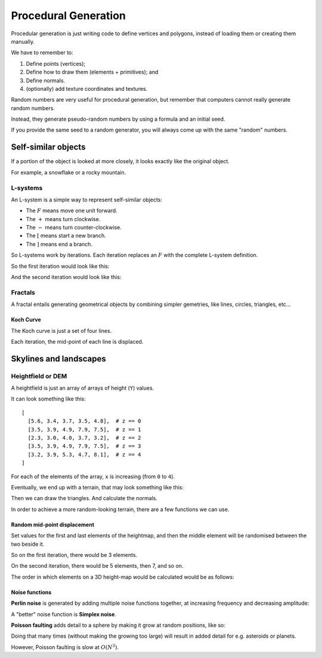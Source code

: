 .. _procedural-generation:

Procedural Generation
=====================

Procedular generation is just writing code to define vertices and polygons, instead of loading them or creating them manually.

We have to remember to:

1. Define points (vertices);
2. Define how to draw them (elements + primitives); and
3. Define normals.
4. (optionally) add texture coordinates and textures.

Random numbers are very useful for procedural generation, but remember that computers cannot really generate random numbers.

Instead, they generate pseudo-random numbers by using a formula and an initial seed.

If you provide the same seed to a random generator, you will always come up with the same "random" numbers.

Self-similar objects
--------------------

If a portion of the object is looked at more closely, it looks exactly like the original object.

For example, a snowflake or a rocky mountain.

L-systems
^^^^^^^^^

An L-system is a simple way to represent self-similar objects:

.. math::
  :nowrap:

  F[+F][-F+F]F[+F]

- The :math:`F` means move one unit forward.
- The :math:`+` means turn clockwise.
- The :math:`-` means turn counter-clockwise.
- The :math:`[` means start a new branch.
- The :math:`]` means end a branch.

So L-systems work by iterations. Each iteration replaces an :math:`F` with the complete L-system definition.

So the first iteration would look like this:

.. math::
  :nowrap:

  F[+F][-F+F]F[+F]

And the second iteration would look like this:

.. math::
  :nowrap:

  F[+F][-F+F]F[+F][+F[+F][-F+F]F[+F]][-F[+F][-F+F]F[+F]+F[+F][-F+F]F[+F]]F[+F][-F+F]F[+F][+F[+F][-F+F]F[+F]]

Fractals
^^^^^^^^

A fractal entails generating geometrical objects by combining simpler gemetries, like lines, circles, triangles, etc...

Koch Curve
~~~~~~~~~~

The Koch curve is just a set of four lines.

Each iteration, the mid-point of each line is displaced.

.. image:: /img/complex-objects/koch.png

Skylines and landscapes
-----------------------

Heightfield or DEM
^^^^^^^^^^^^^^^^^^

A heightfield is just an array of arrays of height (``Y``) values.

It can look something like this::

  [
    [5.6, 3.4, 3.7, 3.5, 4.8],  # z == 0
    [3.5, 3.9, 4.9, 7.9, 7.5],  # z == 1
    [2.3, 3.0, 4.0, 3.7, 3.2],  # z == 2
    [3.5, 3.9, 4.9, 7.9, 7.5],  # z == 3
    [3.2, 3.9, 5.3, 4.7, 8.1],  # z == 4
  ]

For each of the elements of the array, ``x`` is increasing (from ``0`` to ``4``).

Eventually, we end up with a terrain, that may look something like this:

.. image:: /img/complex-objects/terrain-heightfield.png

Then we can draw the triangles. And calculate the normals.

In order to achieve a more random-looking terrain, there are a few functions we can use.

Random mid-point displacement
~~~~~~~~~~~~~~~~~~~~~~~~~~~~~

Set values for the first and last elements of the heightmap, and then the middle element will be randomised between the two beside it.

So on the first iteration, there would be 3 elements.

On the second iteration, there would be 5 elements, then 7, and so on.

The order in which elements on a 3D height-map would be calculated would be as follows:

.. image:: /img/complex-objects/random-mid-point-displacement-calculation-order.png

Noise functions
~~~~~~~~~~~~~~~

**Perlin noise** is generated by adding multiple noise functions together, at increasing frequency and decreasing amplitude:

.. image:: /img/complex-objects/perlin.png

A "better" noise function is **Simplex noise**.

**Poisson faulting** adds detail to a sphere by making it grow at random positions, like so:

.. image:: /img/complex-objects/poisson.png

Doing that many times (without making the growing too large) will result in added detail for e.g. asteroids or planets.

However, Poisson faulting is slow at :math:`O(N^3)`.
